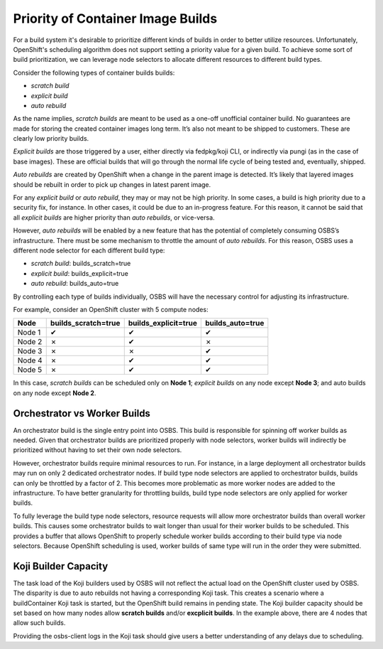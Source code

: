 Priority of Container Image Builds
==================================

For a build system it's desirable to prioritize different kinds of builds in
order to better utilize resources. Unfortunately, OpenShift's scheduling
algorithm does not support setting a priority value for a given build. To
achieve some sort of build prioritization, we can leverage node selectors to
allocate different resources to different build types.

Consider the following types of container builds builds:

- *scratch build*
- *explicit build*
- *auto rebuild*

As the name implies, *scratch builds* are meant to be used as a one-off
unofficial container build. No guarantees are made for storing the created
container images long term. It’s also not meant to be shipped to customers.
These are clearly low priority builds.

*Explicit builds* are those triggered by a user, either directly via fedpkg/koji
CLI, or indirectly via pungi (as in the case of base images). These are official
builds that will go through the normal life cycle of being tested and,
eventually, shipped.

*Auto rebuilds* are created by OpenShift when a change in the parent image is
detected. It’s likely that layered images should be rebuilt in order to pick up
changes in latest parent image.

For any *explicit build* or *auto rebuild*, they may or may not be high
priority. In some cases, a build is high priority due to a security fix, for
instance. In other cases, it could be due to an in-progress feature. For this
reason, it cannot be said that all *explicit builds* are higher priority than
*auto rebuilds*, or vice-versa.

However, *auto rebuilds* will be enabled by a new feature that has the potential
of completely consuming OSBS’s infrastructure. There must be some mechanism to
throttle the amount of *auto rebuilds*. For this reason, OSBS uses a different
node selector for each different build type:

- *scratch build*: builds_scratch=true
- *explicit build*: builds_explicit=true
- *auto rebuild*: builds_auto=true

By controlling each type of builds individually, OSBS will have the necessary
control for adjusting its infrastructure.

For example, consider an OpenShift cluster with 5 compute nodes:

======  =================== ==================== ================
Node    builds_scratch=true builds_explicit=true builds_auto=true
======  =================== ==================== ================
Node 1  ✔                   ✔                    ✔
Node 2  ✗                   ✔                    ✗
Node 3  ✗                   ✗                    ✔
Node 4  ✗                   ✔                    ✔
Node 5  ✗                   ✔                    ✔
======  =================== ==================== ================

In this case, *scratch builds* can be scheduled only on **Node 1**; *explicit
builds* on any node except **Node 3**; and auto builds on any node except **Node
2**.

Orchestrator vs Worker Builds
-----------------------------

An orchestrator build is the single entry point into OSBS. This build is
responsible for spinning off worker builds as needed. Given that orchestrator
builds are prioritized properly with node selectors, worker builds will
indirectly be prioritized without having to set their own node selectors.

However, orchestrator builds require minimal resources to run. For instance, in
a large deployment all orchestrator builds may run on only 2 dedicated
orchestrator nodes. If build type node selectors are applied to orchestrator
builds, builds can only be throttled by a factor of 2. This becomes more
problematic as more worker nodes are added to the infrastructure. To have better
granularity for throttling builds, build type node selectors are only applied
for worker builds.

To fully leverage the build type node selectors, resource requests will allow
more orchestrator builds than overall worker builds. This causes some
orchestrator builds to wait longer than usual for their worker builds to be
scheduled. This provides a buffer that allows OpenShift to properly schedule
worker builds according to their build type via node selectors. Because
OpenShift scheduling is used, worker builds of same type will run in the order
they were submitted.

Koji Builder Capacity
--------------------------

The task load of the Koji builders used by OSBS will not reflect the actual load
on the OpenShift cluster used by OSBS. The disparity is due to auto rebuilds not
having a corresponding Koji task. This creates a scenario where a buildContainer
Koji task is started, but the OpenShift build remains in pending state. The Koji
builder capacity should be set based on how many nodes allow **scratch builds**
and/or **excplicit builds**. In the example above, there are 4 nodes that allow
such builds.

Providing the osbs-client logs in the Koji task should give users a better
understanding of any delays due to scheduling.
